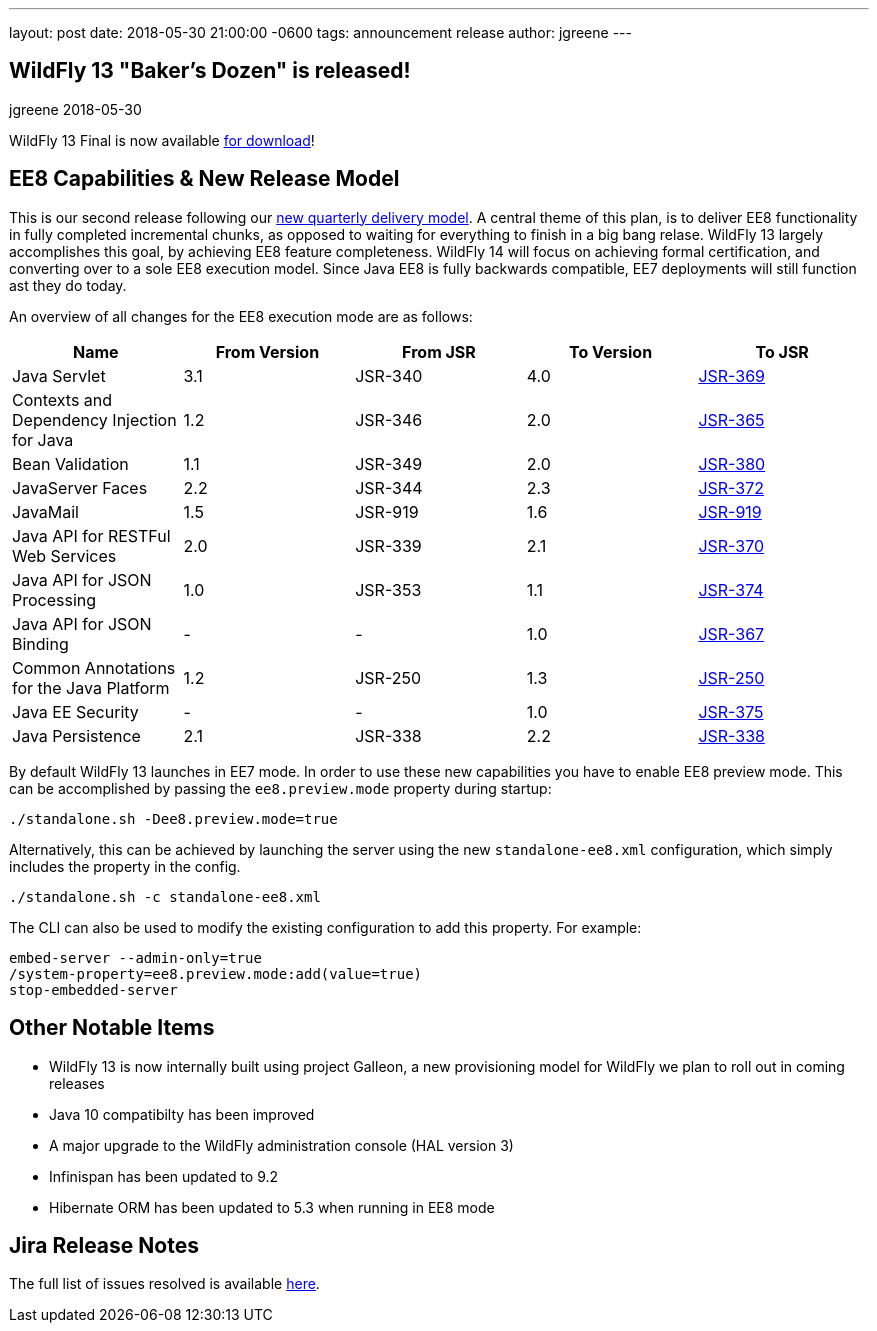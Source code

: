 ---
layout: post
date:   2018-05-30 21:00:00 -0600
tags:   announcement release
author: jgreene
---

== WildFly 13 "Baker's Dozen" is released!
jgreene
2018-05-30

WildFly 13 Final is now available link:{base_url}/downloads[for download]! 

EE8 Capabilities & New Release Model
-----------------------------------
This is our second release following our link:http://lists.jboss.org/pipermail/wildfly-dev/2017-December/006250.html[new quarterly delivery model]. A central theme of this plan, is to deliver EE8 functionality in fully completed incremental chunks, as opposed to waiting for everything to finish in a big bang relase. WildFly 13 largely accomplishes this goal, by achieving EE8 feature completeness. WildFly 14 will focus on achieving formal certification, and converting over to a sole EE8 execution model. Since Java EE8 is fully backwards compatible, EE7 deployments will still function ast they do today. 

An overview of all changes for the EE8 execution mode are as follows:
[cols=",,,,",options="header"]
|=======================================================================
| Name | From Version | From JSR | To Version | To JSR

| Java Servlet | 3.1 | JSR-340 | 4.0 | https://jcp.org/en/jsr/detail?id=370[JSR-369]
| Contexts and Dependency Injection for Java | 1.2 | JSR-346 | 2.0 | https://jcp.org/en/jsr/detail?id=365[JSR-365]
| Bean Validation | 1.1 | JSR-349 | 2.0 | https://jcp.org/en/jsr/detail?id=380[JSR-380]
| JavaServer Faces | 2.2 | JSR-344 | 2.3 | https://jcp.org/en/jsr/detail?id=372[JSR-372]
| JavaMail | 1.5 | JSR-919 | 1.6 | https://jcp.org/en/jsr/detail?id=919[JSR-919]
| Java API for RESTFul Web Services | 2.0 | JSR-339 | 2.1 | https://jcp.org/en/jsr/detail?id=370[JSR-370]
| Java API for JSON Processing | 1.0 | JSR-353 | 1.1 | https://jcp.org/en/jsr/detail?id=374[JSR-374]
| Java API for JSON Binding | - | - | 1.0 | https://jcp.org/en/jsr/detail?id=367[JSR-367]
| Common Annotations for the Java Platform | 1.2 | JSR-250 | 1.3 | http://download.oracle.com/otndocs/jcp/common_annotations-1_3-mrel3-spec/[JSR-250]
| Java EE Security | - | - | 1.0 | https://jcp.org/en/jsr/detail?id=375[JSR-375]
| Java Persistence | 2.1 | JSR-338 | 2.2 | https://jcp.org/en/jsr/detail?id=338[JSR-338]
|=======================================================================

By default WildFly 13 launches in EE7 mode. In order to use these new capabilities you have to enable EE8 preview mode. This can be accomplished by passing the `ee8.preview.mode` property during startup:

[source, bash]
----
./standalone.sh -Dee8.preview.mode=true
----

Alternatively, this can be achieved by launching the server using the new `standalone-ee8.xml` configuration, which simply includes the property in the config.

[source, bash]
----
./standalone.sh -c standalone-ee8.xml
----

The CLI can also be used to modify the existing configuration to add this property. For example:

[source, bash]
----
embed-server --admin-only=true
/system-property=ee8.preview.mode:add(value=true)
stop-embedded-server
----

Other Notable Items
-------------------
* WildFly 13 is now internally built using project Galleon, a new provisioning model for WildFly we plan to roll out in coming releases
* Java 10 compatibilty has been improved
* A major upgrade to the WildFly administration console (HAL version 3)
* Infinispan has been updated to 9.2
* Hibernate ORM has been updated to 5.3 when running in EE8 mode 

Jira Release Notes
------------------
The full list of issues resolved is available link:https://issues.jboss.org/secure/ReleaseNote.jspa?projectId=12313721&version=12335641[here].
